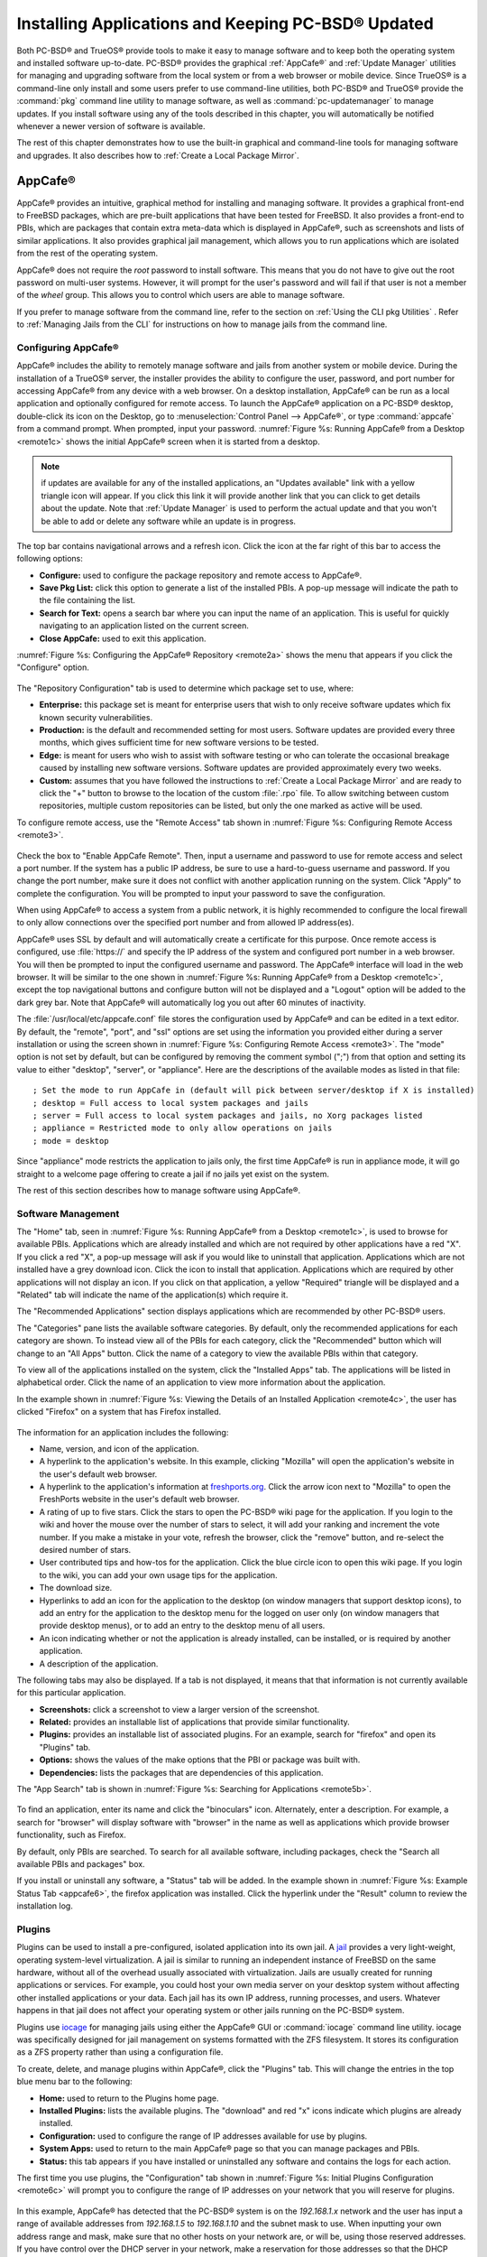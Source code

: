 .. index:: software
.. _Installing Applications and Keeping PC-BSD® Updated:

Installing Applications and Keeping PC-BSD® Updated
****************************************************

Both PC-BSD® and TrueOS® provide tools to make it easy to manage software and to keep both the operating system and installed software up-to-date. PC-BSD®
provides the graphical :ref:`AppCafe®` and :ref:`Update Manager` utilities for managing and upgrading software from the local system or from a web browser or
mobile device. Since TrueOS® is a command-line only install and some users prefer to use command-line utilities, both PC-BSD® and TrueOS® provide the
:command:`pkg` command line utility to manage software, as well as :command:`pc-updatemanager` to manage updates. If you install
software using any of the tools described in this chapter, you will automatically be notified whenever a newer version of software is available.

The rest of this chapter demonstrates how to use the built-in graphical and command-line tools for managing software and upgrades. It also describes how to
:ref:`Create a Local Package Mirror`.

.. index:: software
.. _AppCafe®:

AppCafe®
=========

AppCafe® provides an intuitive, graphical method for installing and managing software. It provides a graphical front-end to FreeBSD packages, which are
pre-built applications that have been tested for FreeBSD. It also provides a front-end to PBIs, which are packages that contain extra meta-data which
is displayed in AppCafe®, such as screenshots and lists of similar applications. It also provides graphical jail management, which allows you to
run applications which are isolated from the rest of the operating system.

AppCafe® does not require the *root* password to install software. This means that you do not have to give out the root password on multi-user systems.
However, it will prompt for the user's password and will fail if that user is not a member of the *wheel* group. This allows you to control which users are
able to manage software. 

If you prefer to manage software from the command line, refer to the section on :ref:`Using the CLI pkg Utilities` . Refer to :ref:`Managing Jails from the CLI` for instructions
on how to manage jails from the command line.

.. index:: software
.. _Configuring AppCafe®:

Configuring AppCafe®
---------------------

AppCafe® includes the ability to remotely manage software and jails from another system or mobile device. During the installation
of a TrueOS® server, the installer provides the ability to configure the user, password, and port number for accessing AppCafe® from any device with
a web browser. On a desktop installation, AppCafe® can be run as a local application and optionally configured for remote access. To launch the
AppCafe® application on a PC-BSD® desktop, double-click its icon on the Desktop, go to :menuselection:`Control Panel --> AppCafe®`, or type  :command:`appcafe` from a command prompt. When
prompted, input your password. :numref:`Figure %s: Running AppCafe® from a Desktop <remote1c>` shows the initial AppCafe® screen when it is started from a desktop.

.. _remote1c:

.. figure:: images/remote1c.png

.. note:: if updates are available for any of the installed applications, an "Updates available" link with a yellow triangle icon will appear.
   If you click this link it will provide another link that you can click to get details about the update. Note that :ref:`Update Manager` is used to
   perform the actual update and that you won't be able to add or delete any software while an update is in progress.

The top bar contains navigational arrows and a refresh icon. Click the icon at the far right of this bar to access the following options:

* **Configure:** used to configure the package repository and remote access to AppCafe®. 

* **Save Pkg List:** click this option to generate a list of the installed PBIs. A pop-up message will indicate the path to the file containing the list.

* **Search for Text:** opens a search bar where you can input the name of an application. This is useful for quickly navigating to an application listed on the current screen.

* **Close AppCafe:** used to exit this application.

:numref:`Figure %s: Configuring the AppCafe® Repository <remote2a>` shows the menu that appears if you click the "Configure" option. 

.. _remote2a:

.. figure:: images/remote2a.png

The "Repository Configuration" tab is used to determine which package set to use, where:

* **Enterprise:** this package set is meant for enterprise users that wish to only receive software updates which fix known security vulnerabilities. 

* **Production:** is the default and recommended setting for most users. Software updates are provided every three months, which gives sufficient time for new software versions to be tested.

* **Edge:** is meant for users who wish to assist with software testing or who can tolerate the occasional breakage caused by installing new software versions. Software updates are provided
  approximately every two weeks. 
  
* **Custom:** assumes that you have followed the instructions to :ref:`Create a Local Package Mirror` and are ready to click the "+" button to browse to the location of the custom
  :file:`.rpo` file. To allow switching between custom repositories, multiple custom repositories can be listed, but only the one marked as active will be used.

To configure remote access, use the "Remote Access" tab shown in :numref:`Figure %s: Configuring Remote Access <remote3>`. 

.. _remote3:

.. figure:: images/remote3.png

Check the box to "Enable AppCafe Remote". Then, input a username and password to use for remote access and select a port number. If the system has a public IP
address, be sure to use a hard-to-guess username and password. If you change the port number, make sure it does not conflict with another application running
on the system. Click "Apply" to complete the configuration. You will be prompted to input your password to save the configuration.

When using AppCafe® to access a system from a public network, it is highly recommended to configure the local firewall to only allow connections over
the specified port number and from allowed IP address(es).

AppCafe® uses SSL by default and will automatically create a certificate for this purpose. Once remote access is configured, use :file:`https://` and
specify the IP address of the system and configured port number in a web browser. You will then be prompted to input the configured username and password. The AppCafe® interface will load in
the web browser. It will be similar to the one shown in :numref:`Figure %s: Running AppCafe® from a Desktop <remote1c>`, except the top navigational buttons and configure
button will not be displayed and a "Logout" option will be added to the dark grey bar. Note that AppCafe® will automatically log you out after 60
minutes of inactivity.

The :file:`/usr/local/etc/appcafe.conf` file stores the configuration used by AppCafe® and can be edited in a text editor. By default, the "remote", "port", and "ssl" options are set using
the information you provided either during a server installation or using the screen shown in :numref:`Figure %s: Configuring Remote Access <remote3>`.
The "mode" option is not set by default, but can be configured by removing the comment symbol (";") from that option and setting its value to either
"desktop", "server", or "appliance". Here are the descriptions of the available modes as listed in that file::

 ; Set the mode to run AppCafe in (default will pick between server/desktop if X is installed)
 ; desktop = Full access to local system packages and jails
 ; server = Full access to local system packages and jails, no Xorg packages listed
 ; appliance = Restricted mode to only allow operations on jails
 ; mode = desktop

Since "appliance" mode restricts the application to jails only, the first time AppCafe® is run in appliance mode, it will go straight to a welcome
page offering to create a jail if no jails yet exist on the system.

The rest of this section describes how to manage software using AppCafe®.

.. index:: AppCafe®
.. _Software Management:

Software Management
-------------------

The "Home" tab, seen in :numref:`Figure %s: Running AppCafe® from a Desktop <remote1c>`, is used to browse for available PBIs. Applications which are already installed and which are not
required by other applications have a red "X". If you click a red "X", a pop-up message will ask if you would like to uninstall that application. Applications which are not installed have a
grey download icon. Click the icon to install that application. Applications which are required by other applications will not display an icon. If you click on that application, a yellow
"Required" triangle will be displayed and a "Related" tab will indicate the name of the application(s) which require it.

The "Recommended Applications" section displays applications which are recommended by other PC-BSD® users.

The "Categories" pane lists the available software categories. By default, only the recommended applications for each category are shown. To instead view all of
the PBIs for each category, click the "Recommended" button which will change to an "All Apps" button. Click the name of a category to view the available
PBIs within that category.

To view all of the applications installed on the system, click the "Installed Apps" tab. The applications will be
listed in alphabetical order. Click the name of an application to view more information about the application.

In the example shown in :numref:`Figure %s: Viewing the Details of an Installed Application <remote4c>`, the user has clicked "Firefox" on a system that has Firefox installed.

.. _remote4c:

.. figure:: images/remote4c.png

The information for an application includes the following: 

* Name, version, and icon of the application.

* A hyperlink to the application's website. In this example, clicking "Mozilla" will open the application's website in the user's default web browser.

* A hyperlink to the application's information at `freshports.org <http://www.freshports.org/>`_. Click the arrow icon next to "Mozilla" to open the FreshPorts website in the user's
  default web browser.

* A rating of up to five stars. Click the stars to open the PC-BSD® wiki page for the application. If you login to the wiki and hover the mouse over the
  number of stars to select, it will add your ranking and increment the vote number. If you make a mistake in your vote, refresh the browser, click the
  "remove" button, and re-select the desired number of stars. 

* User contributed tips and how-tos for the application. Click the blue circle icon to open this wiki page. If you login to the wiki, you can add
  your own usage tips for the application.

* The download size.

* Hyperlinks to add an icon for the application to the desktop (on window managers that support desktop icons), to add an entry for the application to the
  desktop menu for the logged on user only (on window managers that provide desktop menus), or to add an entry to the desktop menu of all users.

* An icon indicating whether or not the application is already installed, can be installed, or is required by another application.
  
* A description of the application.

The following tabs may also be displayed. If a tab is not displayed, it means that that information is not currently available for this particular application.

- **Screenshots:** click a screenshot to view a larger version of the screenshot.

- **Related:** provides an installable list of applications that provide similar functionality.

- **Plugins:** provides an installable list of associated plugins. For an example, search for "firefox" and open its "Plugins" tab.

- **Options:** shows the values of the make options that the PBI or package was built with.

- **Dependencies:** lists the packages that are dependencies of this application.

The "App Search" tab is shown in :numref:`Figure %s: Searching for Applications <remote5b>`. 

.. _remote5b:

.. figure:: images/remote5b.png

To find an application, enter its name and click the "binoculars" icon. Alternately, enter a description. For example, a search for "browser" will display
software with "browser" in the name as well as applications which provide browser functionality, such as Firefox. 

By default, only PBIs are searched. To search for all available software, including packages, check the "Search all available PBIs and packages" box.

If you install or uninstall any software, a "Status" tab will be added. In the example shown in :numref:`Figure %s: Example Status Tab <appcafe6>`, the firefox application was installed.
Click the hyperlink under the "Result" column to review the installation log.

.. _appcafe6:

.. figure:: images/appcafe6.png

.. index:: AppCafe®
.. _Jail Management:

Plugins
-------

Plugins can be used to install a pre-configured, isolated application into its own jail. A `jail <https://en.wikipedia.org/wiki/FreeBSD_jail>`_ provides a very
light-weight, operating system-level virtualization. A jail is similar to running an independent instance of FreeBSD on the same hardware, without all of the overhead usually associated
with virtualization. Jails are usually created for running applications or services. For example, you could host your own media server on your desktop system without affecting other
installed applications or your data. Each jail has its own IP address, running processes, and users. Whatever happens in that jail does not affect your operating system or other jails
running on the PC-BSD® system.

Plugins use `iocage <https://github.com/iocage/iocage>`_ for managing jails using either the AppCafe® GUI or :command:`iocage` command line utility. iocage was specifically
designed for jail management on systems formatted with the ZFS filesystem. It stores its configuration as a ZFS property rather than using a configuration file. 

To create, delete, and manage plugins within AppCafe®, click the "Plugins" tab. This will change the entries in the top blue menu bar to the following:

* **Home:** used to return to the Plugins home page.

* **Installed Plugins:** lists the available plugins. The "download" and red "x" icons indicate which plugins are already installed.

* **Configuration:** used to configure the range of IP addresses available for use by plugins.

* **System Apps:** used to return to the main AppCafe® page so that you can manage packages and PBIs.

* **Status:** this tab appears if you have installed or uninstalled any software and contains the logs for each action.

The first time you use plugins, the "Configuration" tab shown in :numref:`Figure %s: Initial Plugins Configuration <remote6c>` will prompt you to configure the range of IP addresses on your
network that you will reserve for plugins.

.. _remote6c:

.. figure:: images/remote6c.png

In this example, AppCafe® has detected that the PC-BSD® system is on the *192.168.1.x* network and the user has input a range of available addresses from
*192.168.1.5* to
*192.168.1.10* and the subnet mask to use. When inputting your own address range and mask, make sure that no other hosts on your network are, or will be, using those reserved addresses. If
you have control over the DHCP server in your network, make a reservation for those addresses so that the DHCP server does not assign them to other hosts on your network.

In this example, AppCafe® has also detected that the name of the ZFS pool is *tank*. If you have multiple ZFS pools and would like to specify which one is used for plugins, use the
"Plugin zpool" drop-down menu to select the desired pool.

When finished, click "Save". This will open the "Installed Plugins" tab, showing the listing of available plugins. In the example shown in
:numref:`Figure %s: List of Available Plugins <remote7a>`, the `Plex Media Server <https://plex.tv/>`_ plugin is available for installation.

.. _remote7a:

.. figure:: images/remote7a.png

.. note:: at this time, only the Plex Media Server is available as a plugin. More plugins will be added in future updates to PC-BSD®. If you would like to install other, isolated
   applications, refer to the section on :ref:`Managing Jails from the CLI`.

Click the plugin's install icon to begin the installation. Installation will take a few minutes as a new jail will be created, the jail will be assigned the next available reserved IP
address, and the application will be installed into the jail. Once installed, a screen similar to :numref:`Figure %s: Plugin is Installed <plugin1>` will indicate that the plugin is
installed.

.. _plugin1:

.. figure:: images/plugin1.png

The title bar will indicate the name of the application that was installed and the IP address assigned to the jail where the application was installed. To configure the application,
click the hyperlink for the "Plex Web Interface" configuration icon. This will open the configuration screen shown in :numref:`Figure %s: Plugin Configuration <plugin2>`.

.. _plugin2:

.. figure:: images/plugin2.png

.. note:: depending upon the window manager's default web browser, the configuration link may or may not display properly. For example, the default web browser for the KDE window manager is
   Konqueror, which does not render the configuration page. To change the default web browser within KDE, click
   :menuselection:`Kickoff --> System Settings --> Default Applications -->Web Browser --> in the following browser` and use the browse button to select another web browser, such as Firefox.

Click the "Agree" button to accept the application's license. You can now configure your channels and playlists. If you are new to Plex, refer to the
`Plex Getting Started Guide <https://support.plex.tv/hc/en-us/categories/200007268-Getting-Started>`_.

.. index:: AppCafe®
.. _Managing Jails from the CLI:

Managing Jails from the CLI
^^^^^^^^^^^^^^^^^^^^^^^^^^^

Beginning with PC-BSD® 10.2, :command:`iocage` has been added for jail management and this utility will replace the :command:`warden` utility in a future version of PC-BSD®. Note that
:command:`warden` is still available in this version of PC-BSD® to provide time for users to transition to using  :command:`iocage`. Documentation for using the command line version of
:command:`warden` can be found in
`this section of the 10.1.2 User Guide <http://download.pcbsd.org/iso/10.1-RELEASE/amd64/docs/html/controlpanel.html#using-the-command-line-version-of-warden>`_.

The :command:`iocage` command line utility is a Bourne shell script. This script can be manually run from the command line on a PC-BSD® server or by users who prefer to manage jails using
the command line. Advanced users can also refer to the command line version in their own jail management scripts.

If you type :command:`iocage` at the command line, you will receive a summary of its usage::

 usage:
  iocage [-v] activate ZPOOL
  iocage [-v] cap UUID|TAG
  iocage [-v] clean [-f] [-a|-r|-j|-t]
  iocage [-v] clone UUID|TAG [UUID|TAG@snapshot] [property=value]
  iocage [-v] console [-f] UUID|TAG
  iocage [-v] create [-e] [base=[RELEASE|NAME]] [pkglist=file] [property=value] [count=value]
  iocage [-v] deactivate ZPOOL
  iocage [-v] defaults
  iocage [-v] destroy [-f] UUID|TAG
  iocage [-v] df
  iocage [-v] exec [-u username | -U username] UUID|TAG|ALL command [arg ...]
  iocage [-v] export UUID|TAG
  iocage [-v] fetch [-P|-p|--ports] [release=RELEASE | ftphost=ftp.hostname.org |
                    ftpdir=/dir/ | ftpfiles="base.txz doc.txz lib32.txz src.txz"]
                    [ ftplocaldir=/dir/ ]
  iocage [-v] get [-r] property|all UUID|TAG
  iocage [-v] help
  iocage [-v] import UUID [property=value]
  iocage [-v] init-host IP ZPOOL
  iocage [-v] inuse UUID|TAG
  iocage [-v] limits [UUID|TAG]
  iocage [-v] list [-t|-r]
  iocage [-v] promote UUID|TAG
  iocage [-v] rcboot
  iocage [-v] reboot UUID|TAG
  iocage [-v] rcshutdown
  iocage [-v] reset UUID|TAG|ALL
  iocage [-v] restart UUID|TAG
  iocage [-v] rollback UUID|TAG@snapshotname
  iocage [-v] runtime UUID|TAG
  iocage [-v] send [-c|-i|-I|-h|-u|-m] POOL
  iocage [-v] set property=value [property=value] UUID|TAG
  iocage [-v] snaplist UUID|TAG
  iocage [-v] snapremove UUID|TAG@snapshotname|ALL
  iocage [-v] snapshot|snap [-f|-r] UUID|TAG [UUID|TAG@snapshotname]
  iocage [-v] start [-f] UUID|TAG
  iocage [-v] stop UUID|TAG|ALL
  iocage [-v] uncap UUID|TAG
  iocage [-v] update UUID|TAG
  iocage [-v] upgrade UUID|TAG [release=RELEASE]
  iocage [-v] version | --version

  Hint:  you can use shortened UUIDs or TAGs interchangeably!

  e.g. for  adae47cb-01a8-11e4-aa78-3c970ea3222f
       use  adae47cb or just adae

Before creating a jail for the first time, specify the version of FreeBSD to install. To see which versions are available and to install the selection, run this command. By default, the
currently installed version will be selected as seen in this example::

 sudo iocage fetch
 Password:
 Supported releases are: 
   10.2-RELEASE
    9.3-RELEASE
 Please select a release [10.3-RELEASE]:
 base.txz                                      100% of   63 MB 1908 kBps 00m34s
 doc.txz                                       100% of 1395 kB 1301 kBps 00m01s
 lib32.txz                                     100% of   15 MB 1762 kBps 00m10s
 src.txz                                       100% of  109 MB 2116 kBps 00m53s
 Extracting: base.txz
 Extracting: doc.txz
 Extracting: lib32.txz
 Extracting: src.txz
 * Updating base jail template.
 Looking up update.FreeBSD.org mirrors... none found.
 Fetching public key from update.FreeBSD.org... done.
 Fetching metadata signature for 10.3-RELEASE from update.FreeBSD.org... done.
 Fetching metadata index... done.
 Fetching 2 metadata files... done.
 Inspecting system... done.
 Preparing to download files... done.
 Fetching 672 patches.....10....20....30....40....50....60....70....80....90....100....110....120....130....140....150....160....170....180....190....200....210....220....230....240....250....260....270....280....290....300....310....320....330....340....350....360....370....380....390....400....410....420....430....440....450....460....470....480....490....500....510....520....530....540....550....560....570....580....590....600....610....620....630....640....650....660....670. done.
 Applying patches... done.
 Fetching 988 files... done.
 <snip output>
 Installing updates... done.
 Creating basejail ZFS datasets... please wait.

In this example, the user has specified to install the 10.3-RELEASE template. Once the template has been installed, you can create
a jail. In this example, the template to use, the jail's hostname, network interface, and IP address are specified::

 sudo iocage create release=10.1-RELEASE tag=jail1 ip4_addr="em0|192.168.1.7/24"
 Password:
  Successfully created: b00945a3-d028-11e5-8dc9-68f72865c4fc (jail1)
 
You can list the properties of the jail with this command::

 iocage get all jail1
 
To start the jail and check its status::

 sudo iocage start jail1
 Password:
 * Starting b00945a3-d028-11e5-8dc9-68f72865c4fc (jail1)
  + Started 
  + Configuring VNETifconfig: interface em0 does not exist
         OK
  + Starting services        OK

 iocage list
 JID   UUID                                  BOOT  STATE  TAG   TYPE
 1     b00945a3-d028-11e5-8dc9-68f72865c4fc  off   up     jail1 basejail

To access the jail::

 sudo iocage console jail1
 Password:
 FreeBSD 10.3-RELEASE (GENERIC) #0: Mon Apr 11 15:54:50 UTC 2016

 Welcome to FreeBSD!

 Release Notes, Errata: https://www.FreeBSD.org/releases/
 Security Advisories:   https://www.FreeBSD.org/security/
 FreeBSD Handbook:      https://www.FreeBSD.org/handbook/
 FreeBSD FAQ:           https://www.FreeBSD.org/faq/
 Questions List: https://lists.FreeBSD.org/mailman/listinfo/freebsd-questions/
 FreeBSD Forums:        https://forums.FreeBSD.org/

 Documents installed with the system are in the /usr/local/share/doc/freebsd/
 directory, or can be installed later with:  pkg install en-freebsd-doc
 For other languages, replace "en" with a language code like de or fr.

 Show the version of FreeBSD installed:  freebsd-version ; uname -a
 Please include that output and any error messages when posting questions.
 Introduction to manual pages:  man man
 FreeBSD directory layout:      man hier

 Edit /etc/motd to change this login announcement.
 root@b00945a3-d028-11e5-8dc9-68f72865c4fc:~ # 

Once inside the jail, you can manage it just like any other FreeBSD system and install software using :command:`pkg`. To leave the jail, type :command:`exit`.

.. index:: pkg
.. _Using the CLI pkg Utilities:

Using the CLI pkg Utilities
===========================

PC-BSD® uses :command:`pkg` to manage packages from the command line.

The `FreeBSD Handbook <http://www.freebsd.org/doc/en_US.ISO8859-1/books/handbook/pkgng-intro.html>`_ provides an introduction to using :command:`pkg`. Section 4.4.1 is not
needed on a PC-BSD® or TrueOS® system as the operating system installation does this for you. The various :command:`pkg` commands have associated man pages.
Type :command:`man pkg` for an overview of general usage; the names of the associated man pages will be found towards the bottom of this man page. Once you
know the name of a command, you can also use the built-in help system to get more information about that command. For example, to learn more about
:command:`pkg install`, type :command:`pkg help install`.

.. index:: updates
.. _Update Manager:

Update Manager
==============

Update Manager provides a graphical interface for keeping the PC-BSD® operating system and its installed applications up-to-date. Update Manager will automatically track
updates to software installed using either the graphical or command line equivalents of :ref:`AppCafe®`.

This utility can be started from :ref:`Control Panel` or by typing :command:`pc-updategui`. It can also be accessed from its icon in the system tray, if you are logged into a desktop
that provides a system tray.

The status of the icon lets you determine at a glance if any of your installed applications are out-of-date, if a system update is available, or if a new
version of the operating system is available. The possible statuses are as follows:

.. image:: images/update1.png 

Your system is up-to-date.

.. image:: images/update2.png 

The system is currently checking for updates and patches.

.. image:: images/update3.png 

Your operating system is out-of-date and system update(s) or patch(es) are available.

.. image:: images/update4.png 

Newer versions of installed applications are available.

.. image:: images/update5.png 

The system was unable to check for updates, meaning you should check your Internet connection.

.. image:: images/update6.png

The system is currently updating.

.. image:: images/update7.png 

The system needs to restart in order for the newly installed update to take effect.

If you right-click the icon, you will see the menu shown in :numref:`Figure %s: Right-click Menu for Update Manager <update8a>`. 

.. _update8a:

.. figure:: images/update8a.png

This menu contains the following options:

* **Start the Update Manager:** launches the Update Manager GUI which can be used as described in :ref:`Manual Updates (GUI Method)`.

* **Check for Updates:** by default, updates are checked every 24 hours or 20 minutes after booting the system. However, the system won't check for updates more than once per day
  should you reboot multiple times within a day. You can check for updates now by clicking this option.

* **Start the AppCafe:** launches AppCafe® which can be used to manage installed software as described in :ref:`AppCafe®`.

* **Run at Startup:** to disable the automatic update check after the system boots, uncheck this box.

* **Display Notifications:** to disable the pop-up message over the icon when an update becomes available, uncheck this box.

* **Check Jails:** to also be notified when updates are available to running jails, check this box.

* **Routing through Tor:** check this box to start browsing the Internet anonymously as described in :ref:`Tor Mode`.

* **Check Tor connection:** click this to determine if the system is currently routing all Internet traffic through the Tor network.

* **Quit:** to remove Update Manager from the system tray, click this entry. You can put the icon back into the tray by typing :command:`pc-systemupdatertray &`.

.. index:: updates
.. _How PC-BSD® Updating Works:

How PC-BSD® Updating Works
---------------------------

The PC-BSD® update mechanism provides several safeguards to ensure that updating the operating system or its software is a low-risk operation. Beginning with
version 10.1.1, the following steps occur automatically during an update: 

* The update automatically creates a copy of the current operating system, known as a snapshot or boot environment (BE), and mounts that snapshot in the
  background. All of the updates then occur in the snapshot. This means that you can safely continue to use your system while it is updating as no changes are
  being made to the operating system or any of the applications currently in use. Instead, all changes are being made to the mounted copy.

.. note:: if the system is getting low on disk space and there is not enough space to create a new BE, the update will fail with a message indicating that there is
   not enough space to perform the update.

* While the update is occurring, and until you reboot after the update, you won't be able to use AppCafe® to manage software. This is a safety measure to prevent
  package conflicts. Also, the system shutdown and restart buttons will be greyed out until the update is complete and the system is ready for reboot. Should a power
  failure occur in the middle of an update, the system will reboot into the current boot environment, returning the system to the point before the upgrade started.
  Simply restart the update to continue the update process.

* Once the update is complete, the new boot environment, or updated snapshot, is added as the first entry in the boot menu and activated so that the system will boot into it, unless you
  pause the boot menu and specify otherwise. A pop-up message, shown in :numref:`Figure %s: Managing the Reboot After Update <update9>`, will indicate that a reboot is required.
  You can either finish what you are doing and reboot now into the upgraded snapshot, or ask the system to remind you again at a later time. To configure the
  time of the next warning, click the "Next Reminder" drop-down menu where you can select 1, 5, 12, or 24 hours, 30 minutes, or never (for this login
  session). Note that the system will not apply any more updates or allow you to start another manual update or install additional software using AppCafe®
  until you reboot.

* As the update is running, a log is written to :file:`/var/log/pc-updatemanager.log` and this log is displayed in the "View Log" tab of the graphical Update Manager utility, shown in
  :numref:`Figure %s: Viewing the Update Log <update10a>`. This way you can see which software is being updated and if there are any updating errors. The next time an update occurs,
  the previous log is written to :file:`/var/log/pc-updatemanager.log.prev`, so that you also have a copy of the previous update's log.

* You no longer need to initiate updates manually. PC-BSD® now uses an automated updater that automatically checks for updates, no more than once per day, 20
  minutes after a reboot and then every 24 hours. You can configure what gets updated using the "Configure Automatic Updates" tab of Update Manager, shown in
  :numref:`Figure %s: Configuring What to Update <update11a>`. Choices are "Security & Packages" (all updates), "Security" (only security patches and operating system updates), "Packages"
  (only installed software), or "Nothing" (disables automatic updating).

.. _update9:

.. figure:: images/update9.png

.. _update10a:

.. figure:: images/update10a.png

.. _update11a:

.. figure:: images/update11a.png

The "View" menu of Update Manager provides the following information:

* **Vulnerabilities:** click this entry to determine if any of the installed software has a known, unpatched vulnerability. In the example shown in
  :numref:`Figure %s: Viewing Installed Software Vulnerability Information <update14>`, two installed packages have known vulnerabilities. If you highlight an entry and click the "More
  info..." button, the default web browser will open to a page that provides more details about the vulnerability.

* **Base updates history:** the "Version" field in :ref:`About` usually includes a patch number which indicates the level to which the operating system has been patched
  against known vulnerabilities. If you click this entry, it will provide an overview of which vulnerabilities were addressed at each patch level. In the example shown in
  :numref:`Figure %s: Viewing Operating System Patches <update15a>`, the system is running "10.1-RELEASE-p20, or patch level 20. Most patch levels have an associated Security Advisory (SA).
  More information about each advisory is available from the `FreeBSD Security Advisories page <https://www.freebsd.org/security/advisories.html>`_.

.. _update14:

.. figure:: images/update14.png

.. _update15a:

.. figure:: images/update15a.png

The "System" menu of Update Manager provides one option:

* **Branches:** users who wish to test upcoming versions can switch software branches and update to that software branch. In the example shown in
  :numref:`Figure %s: Switching Branches <branch1a>`, this system is currently running the 10.1* branch and the upcoming 11.0 branch is available for selection.

.. _branch1a:

.. figure:: images/branch1a.png

Updates can still be initiated manually using either a GUI or a command-line application. The rest of this section demonstrates how to manually update using
either the GUI or the command-line method.

.. index:: updates
.. _Manual Updates (GUI Method):

Manual Updates (GUI Method)
---------------------------

The automatic updater will automatically keep your system up-to-date. You will know that an update has completed when the pop-up menu, shown in
:numref:`Figure %s: Managing the Reboot After Update <update9>`, indicates that a reboot is needed to complete the update process. The automatic updater will only update what it has been
configured to update. If you would like to double-check or change what gets updated, start Update Manager, enter your password, and use the drop-down menu in
the "Configure Automatic Updates" screen shown in :numref:`Figure %s: Configuring What to Update <update11a>`. 

Due to its schedule, the automatic updater will never check for new updates more than once in a 24 hour period. To manually check for updates, right-click the
Update Manager in system tray and click "Check for Updates". Alternatively, start Update Manager. If any updates are available, an "Updates Available" tab
will appear, as seen in the example in :numref:`Figure %s: Updates are Available <update12a>`. If no updates are available, of if the system is currently updating, this tab will not appear.

.. _update12a:

.. figure:: images/update12a.png

In this example, a security update is available. Click the "Start Updates" button to manually start the update. When prompted, reboot so that the system can
boot into the newly patched operating system.

When package updates are available a "View Package Updates" box can be clicked to see which packages will be upgraded.

.. note:: how often package updates are available depends upon the "Repository Settings" set in :menuselection:`AppCafe® --> Configure`. The default setting
   of "Production" will only provide package updates every 3 months whereas a setting of "Edge" will provide package updates as soon as a new version is
   available. If you need application stability, stay on "Production". If you can handle some application breakage in favor of having the latest software,
   change to "Edge". Also, if you select "Security" or "Nothing" in the "Configure Automatic Updates" tab of Update Manager, packages will only get updated
   with the next software release which happens every 3 months.

.. warning:: updates will update **all** installed software. If you have placed a lock on a package using :command:`pkg` or an older version of
   AppCafe®, Update Manager will fail and will generate a message in the log indicating that the failure is due to a locked package. If you prefer to lock certain applications
   against being updated, select "Security" or "Nothing" in the "Configure Automatic Updates" tab of Update Manager and manually update software as needed using
   :command:`pkg`.

.. index:: updates
.. _Manual Updates (CLI Method):

Manual Updates (CLI Method)
---------------------------

TrueOS® users, or those who prefer to use a command-line utility, can use :command:`pc-updatemanager` to manually apply updates. If you type
:command:`pc-updatemanager`, it will show its available options::

 pc-updatemanager
 pc-updatemanager - Usage
 ----
 branches             - List available system branches
 chbranch <tag>       - Change to new system branch
 check                - Check for system updates
 showeol	      - Show end of life (support) date for this release
 install <tag>,<tag2> - Install system updates
 pkgcheck             - Check for updates to packages
 pkgupdate [-f]       - Install packages updates 
 fbsdupdate           - Install freebsd-update patches
 fbsdupdatepkgs       - Install freebsd-update patches and any package updates
 syncconf             - Update PC-BSD pkg configuration 
 confcheck            - Check PC-BSD pkg configuration
 cron                 - Perform delayed check for system and pkg updates.

To determine if any system updates are available, type the following command::

 sudo pc-updatemanager check
 Checking for FreeBSD updates... 
 The following updates are available: 
 ------------------------------------
 NAME: FreeBSD security updates 
 TYPE: SECURITYUPDATE 

 To install: "pc-updatemanager fbsdupdate" 
 
 End of Life Notice
 ------------------------------------
 This version of PC-BSD / TrueOS has an EOL date of:
 Sat Dec 31 18:59:59 EST 2016
 ------------------------------------

If any updates are available, follow the instructions to install the update::

 sudo pc-updatemanager fbsdupdate
 Stopping syscache...
 Creating stage BE...
 Pruning old boot-environments...
 Mounting the stage BE...
 Mounted successfully on '/.updateStage'
 Fetching freebsd-update files...
 Installing freebsd-update files...
 Unmounting stage BE...
 Unmounted successfully
 GRUB configuration updated successfully
 Renamed successfully
 GRUB configuration updated successfully
 Renamed successfully
 GRUB configuration updated successfully
 Activated successfully
 Generating grub configuration file ...
 Found theme: /boot/grub/themes/pcbsd/theme.txt
 done
 Installing GRUB to ada0
 Starting syscache...
 Your update is finished! Please reboot to load into the new boot-environment

If no updates are available, the **check** command will indicate "Your system is up to date!". 

To determine if package updates are available, use this command::

 sudo pc-updatemanager pkgcheck
 Updating repository catalogue
 pcbsd-major repository is up-to-date.
 All repositories are up-to-date.
 Updating pcbsd-major repository catalogue...
 pcbsd-major repository is up-to-date.
 All repositories are up-to-date.
 Checking for upgrades (1471 candidates)... done
 Processing candidates (1471 candidates)... done
 The following 8 package(s) will be affected (of 0 checked):
     
  Installed packages to be UPGRADED:
          pcbsd-utils-qt5: 1430339597 -> 1430509574
          pcbsd-utils: 1430412291 -> 1430489128
          pcbsd-syscache: 1430342138 -> 1430496237
          pcbsd-i18n-qt5: 1430413188 -> 1430610765
          lumina: 0.8.4_1 -> 0.8.4_1,1
          life-preserver: 1430338357 -> 1430521060
          git: 2.3.6 -> 2.3.7
          curl: 7.42.0 -> 7.42.1
     
  The process will require 923 KiB more space.
  112 MiB to be downloaded.
  The following updates are available:
  ------------------------------------
  NAME: System package updates
  TYPE: PKGUPDATE
     
  To install: "pc-updatemanager pkgupdate"

In this example, newer versions are available. If no updates were available, the output would have instead said "All packages are up to date!". 

If updates are available, you can install them with this command::

 sudo pc-updatemanager pkgupdate
 Stopping syscache...
 Updating the package repo database...
 Cleaning old pkg upgrade cache...
 Verifying / fetching packages for ports-mgmt/pkg - pkg-1.5.1.txz
 The following packages will be fetched:
     
  New packages to be FETCHED:
         pkg-1.5.1 (100.00% of 2 MiB: 2 MiB)
     
  The process will require 2 MiB more space.
  2 MiB to be downloaded.
  Fetching pkg-1.5.1.txz... done
  Verifying / fetching packages for misc/pcbsd-base - pcbsd-base-1425064224.txz
  The following packages will be fetched:
     
  New packages to be FETCHED:
  <SNIP>
  The process will require 733 MiB more space.
  733 MiB to be downloaded.
  <SNIP>
  Creating stage BE...
  Pruning old boot-environments...
  Mounting the stage BE...
  Mounted successfully on '/.updateStage'
  Preparing the new boot-environment... (This may take a while)
  <SNIP>
  Deinstallation has been requested for the following 1590 packages (of 0 packages in the universe):
  <SNIP>
  The operation will free 11 GiB.
  [1/1590] Deinstalling pcbsd-meta-kde-1429798531...
  <SNIP>
  Extracting ports overlay...
  Pruning: /usr/local/share/applications/cups.desktop
  Pruning: /usr/local/share/kde4/services/kdm.desktop
  Pruning: /usr/local/share/applications/kde4/kuser.desktop
  Pruning: /usr/local/share/xsessions/[0-9a-zA-Z]*.desktop
  Extracting ports overlay data...DONE
  Updating pkgng config...
  Unmounting stage BE...
  Unmounted successfully
  GRUB configuration updated successfully
  Renamed successfully
  GRUB configuration updated successfully
  Renamed successfully
  GRUB configuration updated successfully
  Activated successfully
  Generating grub configuration file ...
  Found theme: /boot/grub/themes/pcbsd/theme.txt
  done
  Installing GRUB to ada0
  Starting syscache...
  Your update is finished! Please reboot to load into the new boot-environment

While the package output has been snipped from this example due to the amount of packages to be upgraded, the update process will download the latest versions
of the packages which need updating, displaying the download progress for each file. Once the downloads are complete, it will create a new boot environment and
display the installation process for each file within the boot environment. The last step of the update process is to extract the desktop (or server) overlay and
upgrade GRUB and then to return the prompt. Once the update is complete, reboot to boot into the updated version of the system.

.. index:: updates
.. _Upgrading from 9.x to 10.x:

Upgrading from 9.x to 10.x
--------------------------

PC-BSD® 10.x has switched to 64-bit and ZFS-only. This means that you can **not** upgrade a system that is either 32-bit or formatted with UFS. If the hardware supports
64-bit, you will need to backup your important data to another system or external drive and then perform a new installation. The new installation will perform
a format of the selected disk(s) with ZFS.

The boot loader and default ZFS layout has changed to support :ref:`Boot Manager` and ZFS snapshot management with :ref:`Life Preserver`. For this reason, 9.x
users should backup their important data to another system or external drive and then perform a new installation which will create the required ZFS layout.

.. index:: updates
.. _Upgrading from 10.x to |version|:

Upgrading from 10.x to |version|
--------------------------------

Upgrading from any 10.x version to |version| is the same as applying any package update. This means that the update to |version| will either appear in Update
Manager as a package update, for both "Edge" and "Production" users, or in the listing of :command:`pc-updatemanager pkgcheck`.

.. note:: a fresh install, rather than an update, is only required if you wish to take advantage of any of the following features: UEFI boot (on a current non-UEFI
   installation), full disk encryption, or the
   `improved encryption key generation provided by GELIv7 <https://github.com/freebsd/freebsd/commit/38de8ef1dd0e468ff1e3ec1c431f465e270beba3>`_. This means
   that you will have to backup your data to an external drive or another system, perform the new install, then restore your data from the backup.

.. index:: software
.. _Create a Local Package Mirror:

Create a Local Package Mirror
=============================

The official PC-BSD® package repository is hosted as a `ScaleEngine <http://www.scaleengine.com/>`_ CDN (Content Delivery Network). It is possible to
:command:`rsync` a copy of the package repository, which means you can have a locally hosted, complete package repository available for your own clients.

To create a local package mirror, first setup a directory which is served over HTTP. The web server can be a public URL on the Internet or a
private web server, as long as it is accessible to your target audience. Ensure that this directory is browsable by a web browser from a client
system **before** moving on to the next step.

Once you have the HTTP directory ready for serving, use the following commands to sync with the official package repository::

 rsync -van --delete-delay --delay-updates pcbsd-rsync.scaleengine.net::pkg /my/path/to/httpd/directory/pkg

The complete package repository may be well over 200GB in size. If you do not need the entire repository, you can instead sync the specific version of PC-BSD®
packages to pull as shown in these examples::

 rsync -van --delete-delay --delay-updates pcbsd-rsync.scaleengine.net::pkg/10.0-RELEASE /my/path/to/httpd/directory/pkg

 rsync -van --delete-delay --delay-updates pcbsd-rsync.scaleengine.net::pkg/11.0-CURRENTMAR2015 /my/path/to/httpd/directory/pkg

Note that for major RELEASES, you will pull the *.0* version for the entire branch. In other words, both the 10.1 and 10.2 minor releases use the
*10.0-RELEASE* package directory.

Once the repository is downloaded, configure each client by editing their :file:`/usr/local/etc/pcbsd.conf` file with the following. Replace *<myhost>*
with the URL to the local repository::

 PACKAGE_SET: CUSTOM
 PACKAGE_URL: http://<myhost>/pkg/%VERSION%/edge/%ARCH%

After editing each client's file, run :command:`pc-updatemanager syncconf` on the client to apply the
changes. 

Alternately, on each client, configure :ref:`Appcafe®` to use the custom repository. Go to :menuselection:`Configure --> Repository Settings`. Click "Custom" in the screen
shown in :numref:`Figure %s: Add the Custom Repository to AppCafe® <repo1>`, then the "+" button. Input the URL to the repository and click "OK". 

.. _repo1:

.. figure:: images/repo1.png

It will take a few minutes for AppCafe® to read in the :file:`INDEX` for the custom repository.

Configured clients will now use your local mirror whenever they use :command:`pkg` or AppCafe®.